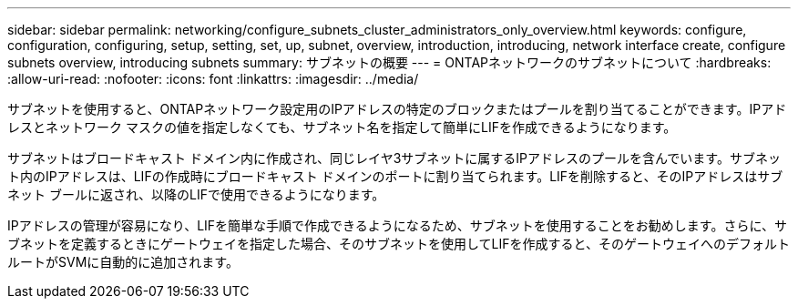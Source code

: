 ---
sidebar: sidebar 
permalink: networking/configure_subnets_cluster_administrators_only_overview.html 
keywords: configure, configuration, configuring, setup, setting, set, up, subnet, overview, introduction, introducing, network interface create, configure subnets overview, introducing subnets 
summary: サブネットの概要 
---
= ONTAPネットワークのサブネットについて
:hardbreaks:
:allow-uri-read: 
:nofooter: 
:icons: font
:linkattrs: 
:imagesdir: ../media/


[role="lead"]
サブネットを使用すると、ONTAPネットワーク設定用のIPアドレスの特定のブロックまたはプールを割り当てることができます。IPアドレスとネットワーク マスクの値を指定しなくても、サブネット名を指定して簡単にLIFを作成できるようになります。

サブネットはブロードキャスト ドメイン内に作成され、同じレイヤ3サブネットに属するIPアドレスのプールを含んでいます。サブネット内のIPアドレスは、LIFの作成時にブロードキャスト ドメインのポートに割り当てられます。LIFを削除すると、そのIPアドレスはサブネット ブールに返され、以降のLIFで使用できるようになります。

IPアドレスの管理が容易になり、LIFを簡単な手順で作成できるようになるため、サブネットを使用することをお勧めします。さらに、サブネットを定義するときにゲートウェイを指定した場合、そのサブネットを使用してLIFを作成すると、そのゲートウェイへのデフォルト ルートがSVMに自動的に追加されます。
